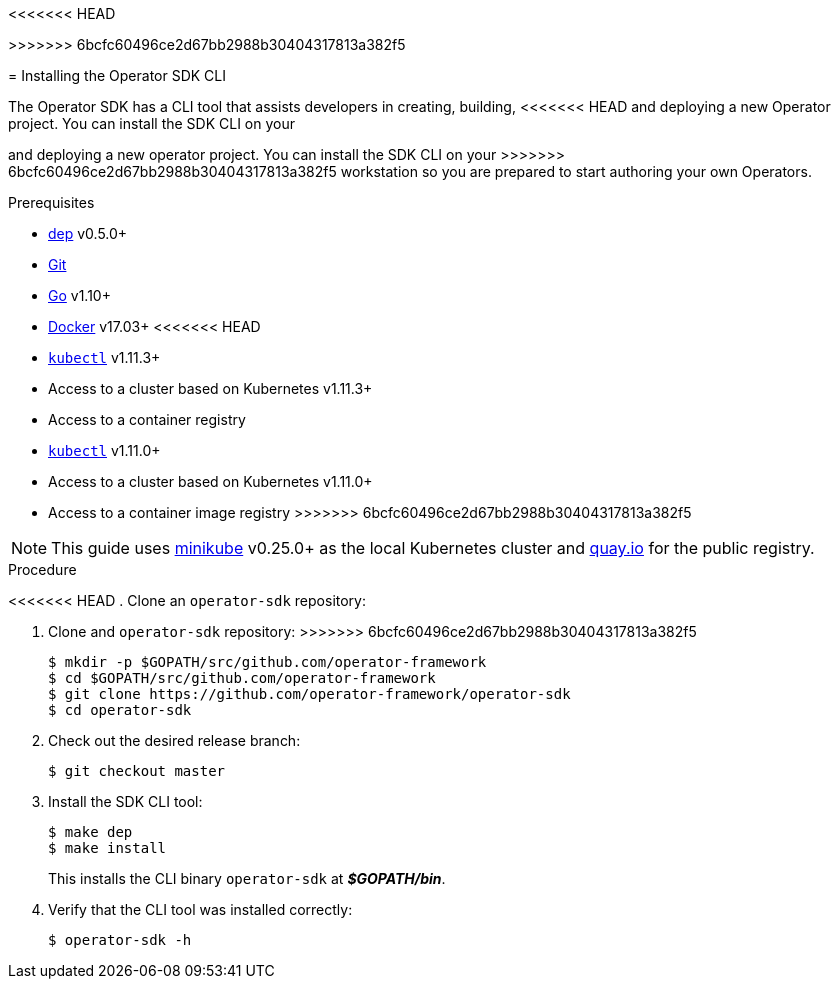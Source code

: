// Module included in the following assemblies:
//
<<<<<<< HEAD
// * operators/osdk-getting-started.adoc
// * operators/osdk-helm.adoc
=======
// * operators/osdk-getting-startedadoc
>>>>>>> 6bcfc60496ce2d67bb2988b30404317813a382f5

[id='installing-operator-sdk-cli_{context}']
= Installing the Operator SDK CLI

The Operator SDK has a CLI tool that assists developers in creating, building,
<<<<<<< HEAD
and deploying a new Operator project. You can install the SDK CLI on your
=======
and deploying a new operator project. You can install the SDK CLI on your
>>>>>>> 6bcfc60496ce2d67bb2988b30404317813a382f5
workstation so you are prepared to start authoring your own Operators.

.Prerequisites

- link:https://golang.github.io/dep/docs/installation.html[dep] v0.5.0+
- link:https://git-scm.com/downloads[Git]
- link:https://golang.org/dl/[Go] v1.10+
- link:https://docs.docker.com/install/[Docker] v17.03+
<<<<<<< HEAD
- link:https://kubernetes.io/docs/tasks/tools/install-kubectl/[`kubectl`] v1.11.3+
- Access to a cluster based on Kubernetes v1.11.3+
- Access to a container registry
=======
- link:https://kubernetes.io/docs/tasks/tools/install-kubectl/[`kubectl`] v1.11.0+
- Access to a cluster based on Kubernetes v1.11.0+
- Access to a container image registry
>>>>>>> 6bcfc60496ce2d67bb2988b30404317813a382f5

[NOTE]
====
This guide uses
link:https://github.com/kubernetes/minikube#installation[minikube] v0.25.0+ as
the local Kubernetes cluster and link:https://quay.io/[quay.io] for the public
registry.
====

.Procedure

<<<<<<< HEAD
. Clone an `operator-sdk` repository:
=======
. Clone and `operator-sdk` repository:
>>>>>>> 6bcfc60496ce2d67bb2988b30404317813a382f5
+
----
$ mkdir -p $GOPATH/src/github.com/operator-framework
$ cd $GOPATH/src/github.com/operator-framework
$ git clone https://github.com/operator-framework/operator-sdk
$ cd operator-sdk
----

. Check out the desired release branch:
+
----
$ git checkout master
----

. Install the SDK CLI tool:
+
----
$ make dep
$ make install
----
+
This installs the CLI binary `operator-sdk` at *_$GOPATH/bin_*.

. Verify that the CLI tool was installed correctly:
+
----
$ operator-sdk -h
----

